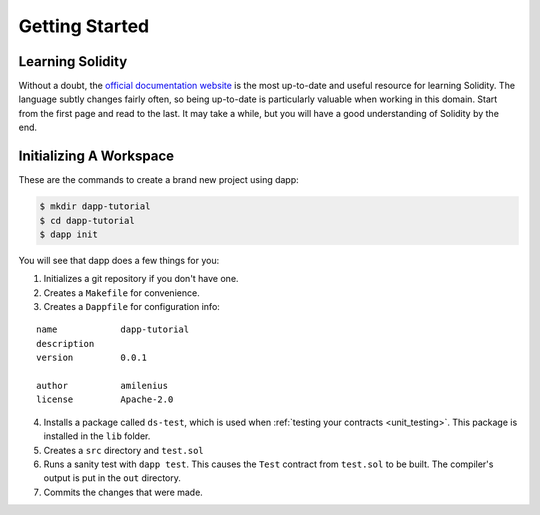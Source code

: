
###############
Getting Started
###############

Learning Solidity
-----------------

Without a doubt, the `official documentation website <https://solidity.readthedocs.io>`_ is the most up-to-date and useful resource for learning Solidity. The language subtly changes fairly often, so being up-to-date is particularly valuable when working in this domain. Start from the first page and read to the last. It may take a while, but you will have a good understanding of Solidity by the end.

Initializing A Workspace
------------------------

These are the commands to create a brand new project using dapp:

.. code:: bash

    $ mkdir dapp-tutorial
    $ cd dapp-tutorial
    $ dapp init

You will see that dapp does a few things for you:

1. Initializes a git repository if you don't have one.
2. Creates a ``Makefile`` for convenience.
3. Creates a ``Dappfile`` for configuration info:

::

    name            dapp-tutorial
    description
    version         0.0.1

    author          amilenius
    license         Apache-2.0

4. Installs a package called ``ds-test``, which is used when :ref:`testing your contracts <unit_testing>`. This package is installed in the ``lib`` folder.
5. Creates a ``src`` directory and ``test.sol``
6. Runs a sanity test with ``dapp test``. This causes the ``Test`` contract from ``test.sol`` to be built. The compiler's output is put in the ``out`` directory.
7. Commits the changes that were made.